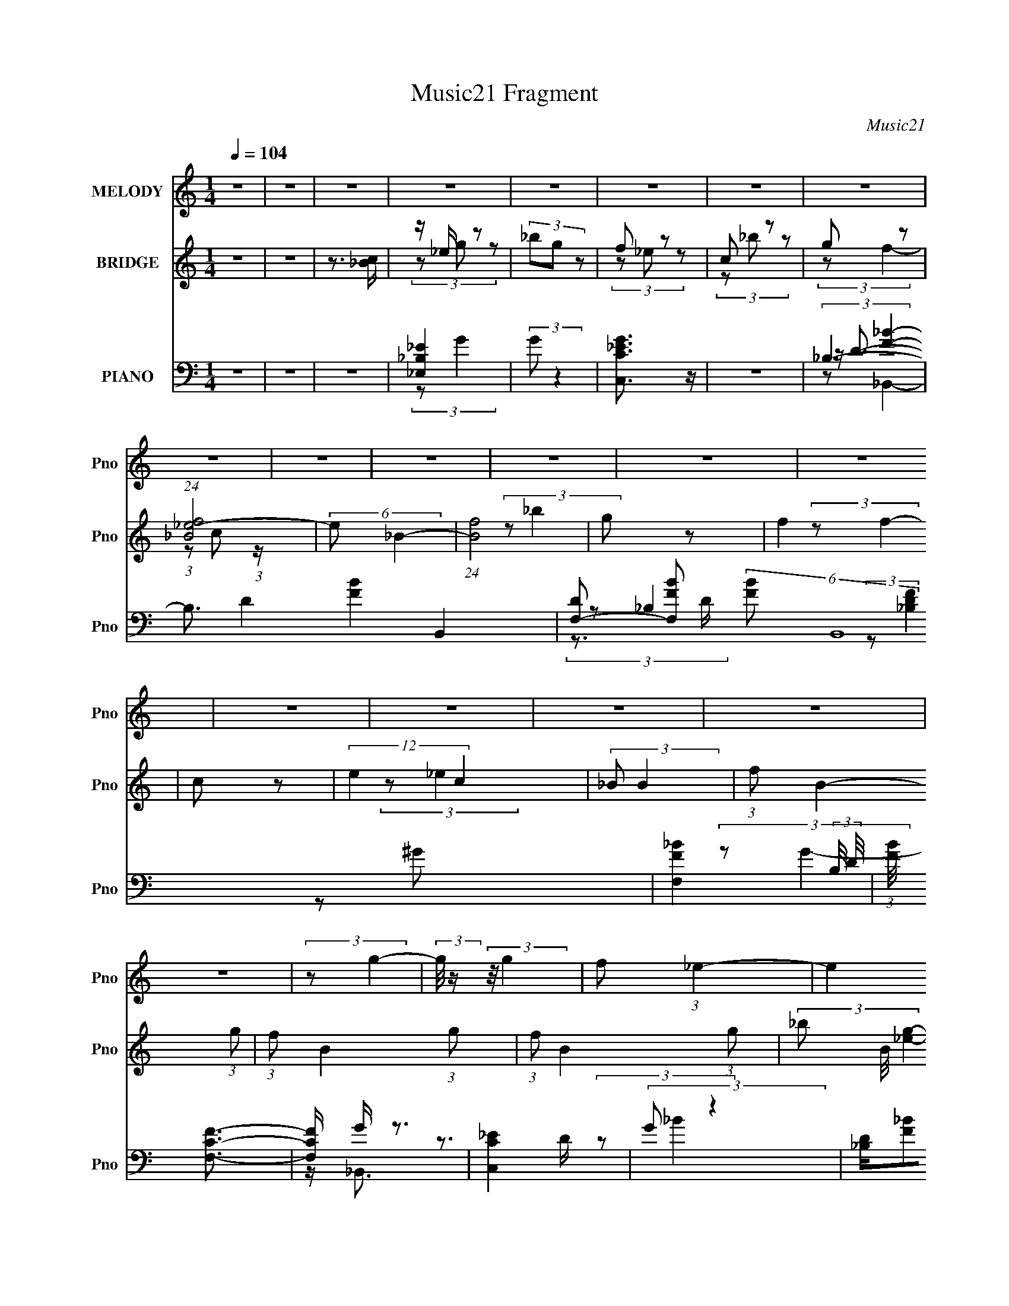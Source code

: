 X:1
T:Music21 Fragment
C:Music21
%%score 1 ( 2 3 ) ( 4 5 6 7 )
L:1/8
Q:1/4=104
M:1/4
I:linebreak $
K:none
V:1 treble nm="MELODY" snm="Pno"
V:2 treble nm="BRIDGE" snm="Pno"
V:3 treble 
L:1/4
V:4 bass nm="PIANO" snm="Pno"
V:5 bass 
V:6 bass 
L:1/4
V:7 bass 
L:1/4
V:1
 z2 | z2 | z2 | z2 | z2 | z2 | z2 | z2 | z2 | z2 | z2 | z2 | z2 | z2 | z2 | z2 | z2 | z2 | z2 | %19
 (3:2:2z g2- | (3:2:2g/4 z/ (3:2:2z/4 g2 | f (3:2:1_e2- | (3:2:2e2 z | (3fg z | (3_bg z | %25
 f (3:2:1g2- | (6:5:2g2 z/ | (3:2:2z g2- | (3:2:2g/4 z/ (3:2:2z/4 g (3:2:1z | (3f_e z | (3c_b z | %31
 g (3:2:1f2- | f2- | f2- | (6:5:2f2 z/ | (3:2:2z g2- | (3:2:2g/4 z/ (3:2:2z/4 _e (3:2:1z | %37
 (3:2:2c _B2- | (3:2:2B z2 | (3:2:2c _e2- | (3:2:2e/4 z/ (3:2:2z/4 c (3:2:1z | (3:2:2_e f2- | %42
 (6:5:2f2 z/ | (3:2:2f f2- | (6:5:2f2 z/ | c (3:2:1_e2- | (3:2:2e c2- | (3:2:2c _B2- | B2- | B2- | %50
 B2- | (3:2:2B/4 z/ (3:2:2z/4 _b2- | (3:2:2b f2- | (3:2:2f/4 z/ (3:2:2z/4 f2- | (3:2:2f g2- | %55
 (3:2:2g/4 z/ (3:2:2z/4 f2- | (3:2:2f/4 z/ (3:2:2z/4 f (3:2:1z | (3:2:2_e c2- | (3:2:2c _B2- | %59
 (3:2:2B/4 z/ (3:2:2z/4 g2- | (3:2:2g/4 z/ (3:2:2z/4 g (3:2:1z | (3f_e z | (3c_b z | g (3:2:1f2- | %64
 f2- | f2- | f2- | (3:2:2f/4 z/ (3:2:2z/4 _b2- | (3:2:2b/4 z/ (3:2:2z/4 _e (3:2:1z | c (3:2:1_B2- | %70
 (3:2:2B2 z | c (3:2:1_e2- | (3ec z | (3:2:2_e f2- | (6:5:2f2 z/ | (3:2:2f f2- | (3:2:2f2 z | %77
 (3:2:2c _e2- | (3ec z | (3:2:2_B B2- | B2- | B2- | B2- | (3:2:2B/4 z/ z3/2 | z2 | z2 | z2 | z2 | %88
 z2 | z2 | z2 | (3:2:2z g2- | (3:2:2g/4 z/ (3:2:2z/4 g2 | f (3:2:1_e2- | (3:2:2e2 z | (3fg z | %96
 (3_bg z | f (3:2:1g2- | (6:5:2g2 z/ | (3:2:2z g2- | (3:2:2g/4 z/ (3:2:2z/4 g (3:2:1z | (3f_e z | %102
 (3c_b z | g (3:2:1f2- | f2- | f2- | (6:5:2f2 z/ | (3:2:2z g2- | %108
 (3:2:2g/4 z/ (3:2:2z/4 _e (3:2:1z | (3:2:2c _B2- | (3:2:2B z2 | (3:2:2c _e2- | %112
 (3:2:2e/4 z/ (3:2:2z/4 c (3:2:1z | (3:2:2_e f2- | (6:5:2f2 z/ | (3:2:2f f2- | (6:5:2f2 z/ | %117
 c (3:2:1_e2- | (3:2:2e c2- | (3:2:2c _B2- | B2- | B2- | B2- | (3:2:2B/4 z/ (3:2:2z/4 _b2- | %124
[Q:1/4=104] (3:2:2b f2- | (3:2:2f/4 z/ (3:2:2z/4 f2- | (3:2:2f g2- | (3:2:2g/4 z/ (3:2:2z/4 f2- | %128
 (3:2:2f/4 z/ (3:2:2z/4 f (3:2:1z | (3:2:2_e c2- | (3:2:2c _B2- | (3:2:2B/4 z/ (3:2:2z/4 g2- | %132
 (3:2:2g/4 z/ (3:2:2z/4 g (3:2:1z | (3f_e z | (3c_b z | g (3:2:1f2- | f2- | f2- | f2- | %139
 (3:2:2f/4 z/ (3:2:2z/4 _b2- | (3:2:2b/4 z/ (3:2:2z/4 _e (3:2:1z | c (3:2:1_B2- | (3:2:2B2 z | %143
 c (3:2:1_e2- | (3ec z | (3:2:2_e f2- | (6:5:2f2 z/ |[Q:1/4=104] (3:2:2f f2- | (3:2:2f2 z | %149
 (3:2:2c _e2- | (3ec z | (3:2:2_B B2- | B2- | B2- | B2- | (3:2:2B/4 z/ z3/2 | z2 | z2 | z2 | z2 | %160
 z2 | z2 | z2 | z2 | z2 | z2 | z2 | z2 | z2 | z2 | z2 | z2 | z2 | z2 | z2 | z2 | z2 | z2 | z2 | %179
 z2 | z2 | z2 | z2 | z2 | z2 | z2 | z2 | (3:2:2z g2- | (3:2:2g/4 z/ (3:2:2z/4 g2 | f (3:2:1_e2- | %190
 (3:2:2e2 z | (3fg z | (3_bg z | f (3:2:1g2- | (6:5:2g2 z/ | (3:2:2z g2- | %196
 (3:2:2g/4 z/ (3:2:2z/4 g (3:2:1z | (3f_e z | (3c_b z | g (3:2:1f2- | f2- | f2- | (6:5:2f2 z/ | %203
 (3:2:2z g2- | (3:2:2g/4 z/ (3:2:2z/4 _e (3:2:1z | (3:2:2c _B2- | (3:2:2B z2 | (3:2:2c _e2- | %208
 (3:2:2e/4 z/ (3:2:2z/4 c (3:2:1z | (3:2:2_e f2- | (6:5:2f2 z/ | (3:2:2f f2- | (6:5:2f2 z/ | %213
 c (3:2:1_e2- | (3:2:2e c2- | (3:2:2c _B2- | B2- | B2- | B2- | (3:2:2B/4 z/ (3:2:2z/4 _b2- | %220
 (3:2:2b f2- | (3:2:2f/4 z/ (3:2:2z/4 f2- | (3:2:2f g2- | (3:2:2g/4 z/ (3:2:2z/4 f2- | %224
 (3:2:2f/4 z/ (3:2:2z/4 f (3:2:1z | (3:2:2_e c2- | (3:2:2c _B2- | (3:2:2B/4 z/ (3:2:2z/4 g2- | %228
 (3:2:2g/4 z/ (3:2:2z/4 g (3:2:1z | (3f_e z | (3c_b z | g (3:2:1f2- | f2- | f2- | f2- | %235
 (3:2:2f/4 z/ (3:2:2z/4 _b2- | (3:2:2b/4 z/ (3:2:2z/4 _e (3:2:1z | c (3:2:1_B2- | (3:2:2B2 z | %239
 c (3:2:1_e2- | (3ec z | (3:2:2_e f2- | (6:5:2f2 z/ | (3:2:2f f2- | (3:2:2f2 z | c3/2 z/ | _e2- | %247
 ec- | c<_B- | B2- | B2- | B2- | B3/2 z/ |] %253
V:2
 z2 | z2 | z3/2 [_Bc]/ | z/ _e/ z | (3_bg z | f z | c z | g z | (24:19:1[f_B_e-]4 | (6:5:2e _B2- | %10
 (24:13:1[Bf]4 | g z | f2 | c z | (12:7:2e2 c2 | (3:2:2_B B2- | (3:2:1f B2- (3:2:1g | %17
 (3:2:1f B2- (3:2:1g | (3:2:1f B2- (3:2:1g | (3_b B/4 [_eg]2- | [eg]2- | [eg]2- | (3:2:2[eg] z2 | %23
 (3fg z | (3_bg z | (3fg z | (3_bg z | (3:2:2f g2- | g2- | (3:2:2g z2 | z2 | z2 | (3:2:2z _b2 | %33
 g z | g z | (3:2:2c2 z | B2- | (3:2:2B z2 | _B/c/ z | (3:2:2c _e2- | (3ec z | (3_ef z | f/g/ z | %43
 z2 | z2 | z2 | z2 | z2 | (3_e'g' z | (3_b'_Bc | (3:2:1[b'_ece]4 | f/g/ z | b2- | b2- | %54
 (3:2:2b/4 z/ (3:2:2z/4 g2- | (3:2:2g f2- | f2 | _e z | (3:2:2c _B2- | (3:2:2B g2- | %60
 (3:2:2g/4 z/ (3:2:2z/4 g2 | f z | c z | g z | g z | _e z | (3f_bc' | _e'/[f'g']/[^g'=g']/ z/ | %68
 [^g'=g']/[^g'=g']/[^g'=g']/[^g'=g']/ | (3[^g'=g'][^g'=g'][^g'=g'] | [^g'=g']/^g'/ z | %71
 (3:2:2g'/4 z/ z3/2 | z2 | (3z c z | _B z | (3:2:2_e2 z | f2- | (3:2:2f z2 | (3:2:2z c2- | %79
 (3:2:2c/4 z/ (3:2:2z/4 _B2 | c z | f z | f z | g z | (6:5:2f2 z/ | c z | (3:2:2e c2 | (3_BBB- | %88
 B2- (3:2:1g | (3:2:1f B2- (3:2:1g | (3:2:1f B2- (3:2:1g | (3_b B/ [_eg]2- | [eg]2- | [eg]2- | %94
 (3:2:2[eg] z2 | (3fg z | (3_bg z | (3fg z | (3_bg z | (3:2:2f g2- | g2- | (3:2:2g z2 | z2 | z2 | %104
 (3:2:2z _b2 | g z | g z | (3:2:2c2 z | B2- | (3:2:2B z2 | _B/c/ z | (3:2:2c _e2- | (3ec z | %113
 (3_ef z | f/g/ z | z2 | z2 | z2 | z2 | z2 | (3_e'g' z | (3_b'_Bc | (3:2:1[b'_ece]4 | f/g/ z | %124
[Q:1/4=104] b2- | b2- | (3:2:2b/4 z/ (3:2:2z/4 g2- | (3:2:2g f2- | f2 | _e z | (3:2:2c _B2- | %131
 (3:2:2B g2- | (3:2:2g/4 z/ (3:2:2z/4 g2 | f z | c z | g z | g z | _e z | (3f_bc' | %139
 _e'/[f'g']/[^g'=g']/ z/ | [^g'=g']/[^g'=g']/[^g'=g']/[^g'=g']/ | (3[^g'=g'][^g'=g'][^g'=g'] | %142
 [^g'=g']/^g'/ z | (3:2:2g'/4 z/ z3/2 | z2 | (3z c z | _B z |[Q:1/4=104] (3:2:2_e2 z | f2- | %149
 (3:2:2f z2 | (3:2:2z c2- | (3:2:2c/4 z/ (3:2:2z/4 _B2 | c z | f z | f z | _b z | c z | e2- | %158
 (3:2:2e/4 z/ (3:2:2z/4 c (3:2:1z | _e z | (3:2:2f2 z | g z | f2- | (3:2:2f g2- | %164
 (3:2:2g/4 z/ (3:2:2z/4 g2 | f z | c z | g z | f2- (3:2:1C | (3:2:1_E f2- (3:2:1F | %170
 (3:2:1G f2- (3:2:1_E | (3C f _e- (3:2:1e | f z | g2- | (3:2:2g/4 z/ (3:2:2z/4 f (3:2:1z | g z | %176
 c z | _e z | c2- | (3:2:2c/4 z/ (3:2:2z/4 _e2- | (3:2:2e2 z | f z | _B z | (3:2:2c z/ [c_B]/ z/ | %184
 [fc_B]/[cB]/ (3:2:2z/ [Bc] | [f_B]/c/ z | [B-f]2 B/ | (3:2:2_b [_eg]2- | [eg]2- | [eg]2- | %190
 (3:2:2[eg] z2 | (3fg z | (3_bg z | (3fg z | (3_bg z | (3:2:2f g2- | g2- | (3:2:2g z2 | z2 | z2 | %200
 (3:2:2z _b2 | g z | g z | (3:2:2c2 z | B2- | (3:2:2B z2 | _B/c/ z | (3:2:2c _e2- | (3ec z | %209
 (3_ef z | f/g/ z | z2 | z2 | z2 | z2 | z2 | (3_e'g' z | (3_b'_Bc | (3:2:1[b'_ece]4 | f/g/ z | %220
 b2- | b2- | (3:2:2b/4 z/ (3:2:2z/4 g2- | (3:2:2g f2- | f2 | _e z | (3:2:2c _B2- | (3:2:2B g2- | %228
 (3:2:2g/4 z/ (3:2:2z/4 g2 | f z | c z | g z | g z | _e z | (3f_bc' | _e'/[f'g']/[^g'=g']/ z/ | %236
 [^g'=g']/[^g'=g']/[^g'=g']/[^g'=g']/ | (3[^g'=g'][^g'=g'][^g'=g'] | [^g'=g']/^g'/ z | %239
 (3:2:2g'/4 z/ z3/2 | z2 | (3z c z | _B z | (3:2:2_e2 z | f2- | f2- c/- | (3:2:1f c2- | c2- | %248
 (6:5:1[c_B] _B5/6 (3:2:1z/ | c_e- | f (3:2:1e/ z/ g/- | (6:5:2g f2 | (3:2:2_b2 g- | %253
 (3:2:1g f3/2- | f2- | f<c | d2- | f2 (3:2:1d/4 | (3:2:2z _e2- | e2- | e2- | e2- | e2- | e2- | %264
 (3:2:2e2 z |] %265
V:3
 x | x | x | (3z/ g/ z/ | x | (3z/ _e/ z/ | (3z/ _b/ z/ | (3:2:2z/ f- | %8
 (3:2:1z/ c/ (3:2:1z/4 x7/12 | x13/12 | (3:2:2z/ _b x/12 | (3:2:2z/ f- | x | (3:2:2z/ _e- | x5/4 | %15
 x | x5/3 | x5/3 | x5/3 | x13/12 | x | x | x | x | x | x | x | x | x | x | x | x | x | (3z/ f/ z/ | %34
 (3:2:2z/ _e | (3:2:2z/ _B- | x | x | (3z/ _B/ z/ | x | x | x | (3:2:2z/ f | x | x | x | x | x | %48
 x | (3:2:2z/ _b'- | z/4 f/4 z/ x/3 | (3:2:2z/ _b- | x | x | x | x | x | (3:2:2z/ c- | x | x | x | %61
 (3:2:2z/ _e | (3z/ _b/ z/ | (3z/ f/ z/ | (3z/ c/ z/ | (3:2:2z/ f- | x | x | x | x | (3:2:2z/ g'- | %71
 x | x | x | (3z/ c/ z/ | (3:2:2z/ f- | x | x | x | x | (3z/ _e/ z/ | (3z/ g/ z/ | (3:2:2z/ _b | %83
 (3:2:2z/ f- | x | (3:2:2z/ _e- | x | x | x4/3 | x5/3 | x5/3 | x7/6 | x | x | x | x | x | x | x | %99
 x | x | x | x | x | x | (3z/ f/ z/ | (3:2:2z/ _e | (3:2:2z/ _B- | x | x | (3z/ _B/ z/ | x | x | %113
 x | (3:2:2z/ f | x | x | x | x | x | x | (3:2:2z/ _b'- | z/4 f/4 z/ x/3 | (3:2:2z/ _b- | x | x | %126
 x | x | x | (3:2:2z/ c- | x | x | x | (3:2:2z/ _e | (3z/ _b/ z/ | (3z/ f/ z/ | (3z/ c/ z/ | %137
 (3:2:2z/ f- | x | x | x | x | (3:2:2z/ g'- | x | x | x | (3z/ c/ z/ | (3:2:2z/ f- | x | x | x | %151
 x | (3z/ _e/ z/ | (3z/ g/ z/ | (3:2:2z/ g | (3:2:2z/ _B | (3:2:2z/ _e- | x | x | (3:2:2z/ f- | x | %161
 (3:2:2z/ f- | x | x | x | (3:2:2z/ _e | (3z/ _b/ z/ | (3:2:2z/ f- | x4/3 | x5/3 | x5/3 | x4/3 | %172
 (3:2:2z/ g- | x | x | (3:2:2z/ _e | (3:2:2z/ f | (3:2:2z/ c- | x | x | x | (3z/ c/ z/ | %182
 (3z/ _e/ z/ | z/4 _B/4 z/ | (3z/ [gc]/ z/ | z/4 _B3/4- | (3:2:2z/ g x/4 | x | x | x | x | x | x | %193
 x | x | x | x | x | x | x | x | (3z/ f/ z/ | (3:2:2z/ _e | (3:2:2z/ _B- | x | x | (3z/ _B/ z/ | %207
 x | x | x | (3:2:2z/ f | x | x | x | x | x | x | (3:2:2z/ _b'- | z/4 f/4 z/ x/3 | (3:2:2z/ _b- | %220
 x | x | x | x | x | (3:2:2z/ c- | x | x | x | (3:2:2z/ _e | (3z/ _b/ z/ | (3z/ f/ z/ | %232
 (3z/ c/ z/ | (3:2:2z/ f- | x | x | x | x | (3:2:2z/ g'- | x | x | x | (3z/ c/ z/ | (3:2:2z/ f- | %244
 x | x5/4 | x4/3 | x | z3/4 c/4- | x | x7/6 | x13/12 | x | x13/12 | x | z3/4 d/4- | x | x13/12 | %258
 x | x | x | x | x | x | x |] %265
V:4
 z2 | z2 | z2 | [_B,_E_E,]2 | (3:2:2G z2 | [C_EC,G]3/2 z/ | z2 | _B,2- | B,3/2 D2- [FB]2- B,,2- | %9
 [DF,-] [F,-FB] (6:5:2[FB]4/5 B,,8 | [F,_B-F-]2 (3:2:2B,/4 D/4 | (3:2:1[BF]/4 x/3 [CFF,]3/2- | %12
 [CFF,]/ G/ z3/2 | [C_EC,]2 | (3:2:2G z2 | [_B,D]/[F_B]F,/- | (6:5:1[F,_B,-] (3:2:1[_B,-B,,]7/4 | %17
 (3:2:1[B,D] D/3 z/ [D_B,]/- | (3:2:1[DB,]/4 B2- (3:2:1[DF_B,]2- | (3B [DFB,] _E,- (3:2:1E,- | %20
 (48:37:1[E,_B,-]8 | G2- B, (6:5:1E2 | (12:7:1[G_B,-]8 | (3:2:1[B,_B-]2 [_B-E]2/3 (6:5:1E6/5 | %24
 [B_B,-]2 (24:17:1E,8 | G2- B,2- E2- | [GG,]7/2 B,/ (3:2:1E/4 | (3:2:1[B,_E]/4 _E11/6 | %28
 (3:2:1[E,_B,] (3:2:2_B, z | (3:2:1[EG]/4 G11/6 | (12:7:1[C,G,]2 (3:2:2G,/4 z | G3/2 z/ | %32
 (24:17:1[B,,F,-]8 | [F,_B,D]/ [_B,D]3/2 | [FF,] (3:2:2F,/ z | (3:2:1[B,D]/4 (3:2:2D3/4 _E,2- | %36
 (24:17:1[E,_B,]8 | G2- | G3/2 (3:2:1_E2- | (3_B,2 E z | (12:7:1[C,G,]2 G,5/6 | _E2 | %42
 (6:5:1[F,,C,-]2 C,/3- | [C,C]/ [CF,]3/2 (6:5:1F,/5 | (3:2:1[F,,C,] (3:2:2C, z | (3:2:2F2 z | %46
 [G,,_E,-]2 | (3:2:1[E,C] C/3 z | (24:17:1[E,_B,]8 | G2- | (3:2:1_B, G/ (3:2:1_E2- | %51
 _B, (3:2:1E/4 z | (12:7:1[B,,F,]8 | _B,2 | (3:2:1[DFF,]2 x2/3 | (3:2:2D [F,,C]2- | %56
 C, (3:2:1[F,,C] z | C z | [C,G,-]2 | [G,_E]/ (3:2:2[_EC]5/4 z | (3:2:1[E,_B,]2 _B,2/3 | G3/2 z/ | %62
 (3:2:1[C,G,]2 G,/6 z/ | G3/2 z/ | (3:2:4C, F,,/4 C F, (3:2:1z | (3:2:2C _B,,2- | F,2- B,,2- | %67
 [F,D]/ [DB,,B,]/ (3:2:1B,/ x2/3 | (12:7:1[E,_B,]8 | G2 | (3:2:2_E2 z | _E z | %72
 (3:2:1[C,G,] (3:2:2G, z | (3:2:2G2 z | (12:7:1[F,,C,]2 C,/3 z/ | C z | (3:2:1[F,,F,G,CC,] C,/3 z | %77
 (3:2:2z C,2- | (6:5:2[C,G,]2 C | (3G, E _E,- (3:2:1E,- | (6:5:1[E,_B,]8 | (3:2:2_B,2 z | %82
 (3:2:1[G_B,]/4 (3_B,3/4B, z | (3:2:1[E_B,]/4 _B,5/6 z | (6:5:1[F,,C,]2 C,/3 | (3:2:2C C,2- | %86
 (24:13:2[C,G,]4 [CE]/4 | (3C [EG]/4 _B,,2- | (6:5:1[B,,F,-]8 | [F,F]7/2 | (3_B,B, z | %91
 (3:2:1[DBF,] F,/3 z | (48:37:1[E,_B,-]8 | G2- B, (6:5:1E2 | (12:7:1[G_B,-]8 | %95
 (3:2:1[B,_B-]2 [_B-E]2/3 (6:5:1E6/5 | [B_B,-]2 (24:17:1E,8 | G2- B,2- E2- | %98
 [GG,]7/2 B,/ (3:2:1E/4 | (3:2:1[B,_E]/4 _E11/6 | (3:2:1[E,_B,] (3:2:2_B, z | (3:2:1[EG]/4 G11/6 | %102
 (12:7:1[C,G,]2 (3:2:2G,/4 z | G3/2 z/ | (24:17:1[B,,F,-]8 | [F,_B,D]/ [_B,D]3/2 | %106
 [FF,] (3:2:2F,/ z | (3:2:1[B,D]/4 (3:2:2D3/4 _E,2- | (24:17:1[E,_B,]8 | G2- | G3/2 (3:2:1_E2- | %111
 (3_B,2 E z | (12:7:1[C,G,]2 G,5/6 | _E2 | (6:5:1[F,,C,-]2 C,/3- | [C,C]/ [CF,]3/2 (6:5:1F,/5 | %116
 (3:2:1[F,,C,] (3:2:2C, z | (3:2:2F2 z | [G,,_E,-]2 | (3:2:1[E,C] C/3 z | (24:17:1[E,_B,]8 | G2- | %122
 (3:2:1_B, G/ (3:2:1_E2- | _B, (3:2:1E/4 z |[Q:1/4=104] (12:7:1[B,,F,]8 | _B,2 | %126
 (3:2:1[DFF,]2 x2/3 | (3:2:2D [F,,C]2- | C, (3:2:1[F,,C] z | C z | [C,G,-]2 | %131
 [G,_E]/ (3:2:2[_EC]5/4 z | (3:2:1[E,_B,]2 _B,2/3 | G3/2 z/ | (3:2:1[C,G,]2 G,/6 z/ | G3/2 z/ | %136
 (3:2:4C, F,,/4 C F, (3:2:1z | (3:2:2C _B,,2- | F,2- B,,2- | [F,D]/ [DB,,B,]/ (3:2:1B,/ x2/3 | %140
 (12:7:1[E,_B,]8 | G2 | (3:2:2_E2 z | _E z | (3:2:1[C,G,] (3:2:2G, z | (3:2:2G2 z | %146
 (12:7:1[F,,C,]2 C,/3 z/ |[Q:1/4=104] C z | (3:2:1[F,,F,G,CC,] C,/3 z | (3:2:2z C,2- | %150
 (6:5:2[C,G,]2 C | (3:2:1[EG,] (3:2:1_B,,2- | (6:5:2[B,,F,]8 D | F3/2 z/ | (3:2:1[F,_B,]4 | _B, z | %156
 (12:7:1[E,_B,]2 (3:2:2_B,/4 z | (3:2:1[G_E] _E/3 z | [C,G,]2 | (3:2:2C F,2- | (3C F,2 ^G2- | %161
 (6:5:1[GC]2 x/3 | (24:13:1[B,,F,-]4 | [F,_B,]/ (3:2:2_B,/4 _E,2- | (3:2:2[E,_B,]2 E/4 x/ | %165
 (3:2:2D C,2- | (24:13:2[C,G,]4 [CE]/4 | (3:2:2_E F,2- | (12:7:1[F,C]2 x5/6 | (3:2:2z _B,,2- | %170
 (3:2:1[B,,F,-]4 | (3:2:1[F,D] (3:2:1_E,2- | (3:2:1_B, E,2- (3:2:1[_EG]2- | %173
 (3[E,_B,]/4 [_B,EG]3/4 _E,2- | (3_B, E,2 [B,_EG]2- | (3:2:1[B,EG] (3:2:1C,2- | %176
 (3:2:2C C,2 (3:2:1G2 | (3:2:2C C,2- | (12:7:1[C,G,]2 x5/6 | (3:2:2C ^G,,2- | (3:2:1[G,,_E,-]8 | %181
 (6:5:1[E,^G,]4 | (3^G,G, z | (3:2:2_E, _B,,2- | (6:5:1[B,,F,-]8 | (3:2:1_B, F,3/2 (3:2:1[B,_B]2 | %186
 F,2- | (3:2:1_B, F, (3:2:2D/4 _E,2- | (48:37:1[E,_B,-]8 | G2- B, (6:5:1E2 | (12:7:1[G_B,-]8 | %191
 (3:2:1[B,_B-]2 [_B-E]2/3 (6:5:1E6/5 | [B_B,-]2 (24:17:1E,8 | G2- B,2- E2- | %194
 [GG,]7/2 B,/ (3:2:1E/4 | (3:2:1[B,_E]/4 _E11/6 | (3:2:1[E,_B,] (3:2:2_B, z | (3:2:1[EG]/4 G11/6 | %198
 (12:7:1[C,G,]2 (3:2:2G,/4 z | G3/2 z/ | (24:17:1[B,,F,-]8 | [F,_B,D]/ [_B,D]3/2 | %202
 [FF,] (3:2:2F,/ z | (3:2:1[B,D]/4 (3:2:2D3/4 _E,2- | (24:17:1[E,_B,]8 | G2- | G3/2 (3:2:1_E2- | %207
 (3_B,2 E z | (12:7:1[C,G,]2 G,5/6 | _E2 | (6:5:1[F,,C,-]2 C,/3- | [C,C]/ [CF,]3/2 (6:5:1F,/5 | %212
 (3:2:1[F,,C,] (3:2:2C, z | (3:2:2F2 z | [G,,_E,-]2 | (3:2:1[E,C] C/3 z | (24:17:1[E,_B,]8 | G2- | %218
 (3:2:1_B, G/ (3:2:1_E2- | _B, (3:2:1E/4 z | (12:7:1[B,,F,]8 | _B,2 | (3:2:1[DFF,]2 x2/3 | %223
 (3:2:2D [F,,C]2- | C, (3:2:1[F,,C] z | C z | [C,G,-]2 | [G,_E]/ (3:2:2[_EC]5/4 z | %228
 (3:2:1[E,_B,]2 _B,2/3 | G3/2 z/ | (3:2:1[C,G,]2 G,/6 z/ | G3/2 z/ | (3:2:4C, F,,/4 C F, (3:2:1z | %233
 (3:2:2C _B,,2- | F,2- B,,2- | [F,D]/ [DB,,B,]/ (3:2:1B,/ x2/3 | (12:7:1[E,_B,]8 | G2 | %238
 (3:2:2_E2 z | _E z | (3:2:1[C,G,] (3:2:2G, z | (3:2:2G2 z | (12:7:1[F,,C,]2 C,/3 z/ | CF- | %244
 F3/2 [F,G,F,,C] z/ | z [^G,C]- | [G,C]2- [G,,EG]2- | (3:2:2[G,C]/ [G,,EG] (3:2:1z2 | %248
 (3:2:2z [_B,_E,,]2- | [B,E,,]2 [EG]2- | [EG]/ z/ [C_EC,G]- | [CEC,G]2 | z2 | [CF^G]2- | %254
 [CFG] F,,/ z | z _B, | D/ (6:5:1[FB] B,,2- (3:2:1F,2- | [B,,_B,] [_B,F,]/ (3:2:1F,/4 x/3 | %258
 (3:2:1D (3:2:2_E,, z | (3:2:1[E_E,-] _E,4/3- | E,2- B,2- F/ | E,2- B,2- G/ | (6:5:1[E,_B]4 B,7/2 | %263
 z (3:2:2f z/ | (3:2:2z [_E,_B,]2- | _e'/ (3:2:2[E,B,]2 z |] %266
V:5
 x2 | x2 | x2 | (3:2:2z G2- | x2 | x2 | x2 | z/ D3/2- | x15/2 | (3:2:2z _B,2- x29/6 | %10
 (3:2:2z [DF_B,]2 x/3 | z ^G- | x5/2 | (3:2:2z G2- | x2 | z/ _B,,3/2- | z3/2 D/ | (3:2:2z _B2- | %18
 x7/2 | x8/3 | (3:2:2z _E2- x25/6 | x14/3 | (3:2:2z _E2- x8/3 | (3:2:2z _E,2- x | %24
 (3:2:2z _E2- x17/3 | x6 | (3:2:2z _B,2- x13/6 | (3:2:2z _E,2- | (3:2:2z _E2- | (3:2:2z C,2- | %30
 (3:2:2z C2 | (3:2:2z _B,,2- | (3z _B, z x11/3 | F2- | (3:2:2z _B,2- | (3:2:2z _E2 | %36
 (3:2:2z _E2 x11/3 | x2 | x17/6 | (3:2:2z C,2- x2/3 | (3:2:2z C2 | (3:2:2z F,,2- | (3:2:2z F,2- | %43
 (3:2:2z F,,2- x/6 | (3:2:2z F,2 | (3:2:2z ^G,,2- | (3:2:2z ^G,2 | (3:2:2z _E,2- | %48
 (3:2:2z _E2 x11/3 | x2 | x5/2 | (3:2:2z _B,,2- x/6 | (3z _B, z x8/3 | [DF]2- | (3:2:2z _B,2 | x2 | %56
 (3:2:2z F,2 x2/3 | (3:2:2z C,2- | (3:2:2z C2- | (3:2:2z _E,2- | (3:2:2z _E2 | (3:2:2z C,2- | %62
 (3:2:2z C2 | (3:2:2z F,,2- | x17/6 | x2 | (3:2:2z _B,2- x2 | (3:2:2z _E,2- | (3:2:2z _E2 x8/3 | %69
 x2 | (3:2:2z _B,2 | (3:2:2z C,2- | (3:2:2z C2 | (3:2:2z F,,2- | (3:2:2z F,2 | %75
 (3:2:2z [F,,F,^G,C]2- | (3:2:1z F,/ (6:5:1z | (3z G, z | (3:2:2z _E2- x/3 | x8/3 | %80
 (3:2:2z _E2 x14/3 | (3:2:2z G2- | (3:2:2z _E2- | (3:2:2z F,,2- | (3z C z | (3:2:2z [C_E]2- | %86
 (3z C z x/3 | x13/6 | (3:2:2z _B,2 x14/3 | (3z D z x3/2 | (3:2:2z [D_B]2- | (3:2:2z _E,2- | %92
 (3:2:2z _E2- x25/6 | x14/3 | (3:2:2z _E2- x8/3 | (3:2:2z _E,2- x | (3:2:2z _E2- x17/3 | x6 | %98
 (3:2:2z _B,2- x13/6 | (3:2:2z _E,2- | (3:2:2z _E2- | (3:2:2z C,2- | (3:2:2z C2 | (3:2:2z _B,,2- | %104
 (3z _B, z x11/3 | F2- | (3:2:2z _B,2- | (3:2:2z _E2 | (3:2:2z _E2 x11/3 | x2 | x17/6 | %111
 (3:2:2z C,2- x2/3 | (3:2:2z C2 | (3:2:2z F,,2- | (3:2:2z F,2- | (3:2:2z F,,2- x/6 | (3:2:2z F,2 | %117
 (3:2:2z ^G,,2- | (3:2:2z ^G,2 | (3:2:2z _E,2- | (3:2:2z _E2 x11/3 | x2 | x5/2 | %123
 (3:2:2z _B,,2- x/6 | (3z _B, z x8/3 | [DF]2- | (3:2:2z _B,2 | x2 | (3:2:2z F,2 x2/3 | %129
 (3:2:2z C,2- | (3:2:2z C2- | (3:2:2z _E,2- | (3:2:2z _E2 | (3:2:2z C,2- | (3:2:2z C2 | %135
 (3:2:2z F,,2- | x17/6 | x2 | (3:2:2z _B,2- x2 | (3:2:2z _E,2- | (3:2:2z _E2 x8/3 | x2 | %142
 (3:2:2z _B,2 | (3:2:2z C,2- | (3:2:2z C2 | (3:2:2z F,,2- | (3:2:2z F,2 | (3:2:2z [F,,F,^G,C]2- | %148
 (3:2:1z F,/ (6:5:1z | (3z G, z | (3:2:2z _E2- x/3 | (3:2:2z _B,2 | (3:2:2z _B,2 x16/3 | %153
 (3:2:2z F,2- | (3:2:2z D2 x2/3 | (3:2:2z _E,2- | (3z _E z | (3:2:2z C,2- | (3z C z | (3z C z | %160
 x19/6 | (3:2:2z _B,,2- | (3z D z x/6 | (3z _B, z | (3z G z | (3:2:2z [C_E]2- | (3:2:2z C2 x/3 | %167
 (3z C z | (3:2:1z F/ (6:5:1z | (3z C z | (3z _B, z x2/3 | (3z _B, z | x4 | (3z _B, z | x19/6 | %175
 (3z C z | x11/3 | (3:2:2z [C_E]2 | (3z C z | (3:2:2z [^G,C]2 | (3z ^G, z x10/3 | %181
 (3:2:2z ^G2 x4/3 | (3:2:2z [C_E]2 | (3:2:2z [_B,D]2 | (3z D z x14/3 | x7/2 | (3z _B, z | x19/6 | %188
 (3:2:2z _E2- x25/6 | x14/3 | (3:2:2z _E2- x8/3 | (3:2:2z _E,2- x | (3:2:2z _E2- x17/3 | x6 | %194
 (3:2:2z _B,2- x13/6 | (3:2:2z _E,2- | (3:2:2z _E2- | (3:2:2z C,2- | (3:2:2z C2 | (3:2:2z _B,,2- | %200
 (3z _B, z x11/3 | F2- | (3:2:2z _B,2- | (3:2:2z _E2 | (3:2:2z _E2 x11/3 | x2 | x17/6 | %207
 (3:2:2z C,2- x2/3 | (3:2:2z C2 | (3:2:2z F,,2- | (3:2:2z F,2- | (3:2:2z F,,2- x/6 | (3:2:2z F,2 | %213
 (3:2:2z ^G,,2- | (3:2:2z ^G,2 | (3:2:2z _E,2- | (3:2:2z _E2 x11/3 | x2 | x5/2 | %219
 (3:2:2z _B,,2- x/6 | (3z _B, z x8/3 | [DF]2- | (3:2:2z _B,2 | x2 | (3:2:2z F,2 x2/3 | %225
 (3:2:2z C,2- | (3:2:2z C2- | (3:2:2z _E,2- | (3:2:2z _E2 | (3:2:2z C,2- | (3:2:2z C2 | %231
 (3:2:2z F,,2- | x17/6 | x2 | (3:2:2z _B,2- x2 | (3:2:2z _E,2- | (3:2:2z _E2 x8/3 | x2 | %238
 (3:2:2z _B,2 | (3:2:2z C,2- | (3:2:2z C2 | (3:2:2z F,,2- | (3:2:2z F,2 | z/ [F,^G,F,,C]3/2- | x3 | %245
 (3:2:2z2 [^G,,_E^G]- | x4 | x7/3 | z [_EG]- | x4 | x2 | x2 | x2 | z/ F,,3/2- | x5/2 | z D- | %256
 x14/3 | (3:2:2z2 D- | (3:2:2z _E2- | z3/2 _B,/- | x9/2 | x9/2 | (3:2:2z2 _e x29/6 | x2 | %264
 z3/2 [_eg]/ | x5/2 |] %266
V:6
 x | x | x | x | x | x | x | (3:2:2z/ [F_B]- | x15/4 | z3/4 D/4- x29/12 | x7/6 | x | x5/4 | x | x | %15
 x | x | x | x7/4 | x4/3 | x37/12 | x7/3 | x7/3 | x3/2 | x23/6 | x3 | x25/12 | x | x | x | x | x | %32
 x17/6 | x | x | x | x17/6 | x | x17/12 | (3z/ G,/ z/ x/3 | x | x | x | x13/12 | x | x | x | %47
 (3z/ _B,/ z/ | x17/6 | x | x5/4 | x13/12 | x7/3 | x | x | x | x4/3 | x | x | (3z/ [_B,_E]/ z/ | %60
 x | x | x | (3:2:2z/ C- | x17/12 | x | x2 | (3z/ _B,/ z/ | x7/3 | x | x | x | x | x | x | x | x | %77
 (3:2:2z/ C- | x7/6 | x4/3 | x10/3 | x | x | (3:2:2z/ [CF] | (3:2:2z/ [F^G] | x | %86
 (3:2:2z/ [_EG]- x/6 | x13/12 | x10/3 | x7/4 | x | x | x37/12 | x7/3 | x7/3 | x3/2 | x23/6 | x3 | %98
 x25/12 | x | x | x | x | x | x17/6 | x | x | x | x17/6 | x | x17/12 | (3z/ G,/ z/ x/3 | x | x | %114
 x | x13/12 | x | x | x | (3z/ _B,/ z/ | x17/6 | x | x5/4 | x13/12 | x7/3 | x | x | x | x4/3 | x | %130
 x | (3z/ [_B,_E]/ z/ | x | x | x | (3:2:2z/ C- | x17/12 | x | x2 | (3z/ _B,/ z/ | x7/3 | x | x | %143
 x | x | x | x | x | x | (3:2:2z/ C- | x7/6 | (3:2:2z/ D- | x11/3 | x | x4/3 | x | (3:2:2z/ G- | %157
 x | (3:2:2z/ [_EG] | (3:2:2z/ F | x19/12 | x | x13/12 | (3:2:2z/ _E- | x | x | x7/6 | (3:2:2z/ F | %168
 x | x | x4/3 | (3:2:2z/ _E | x2 | (3:2:2z/ _E | x19/12 | (3:2:2z/ _E | x11/6 | x | %178
 (3:2:2z/ [_EG] | x | (3:2:2z/ [C_E] x5/3 | x5/3 | x | x | (3:2:2z/ F x7/3 | x7/4 | (3:2:2z/ D- | %187
 x19/12 | x37/12 | x7/3 | x7/3 | x3/2 | x23/6 | x3 | x25/12 | x | x | x | x | x | x17/6 | x | x | %203
 x | x17/6 | x | x17/12 | (3z/ G,/ z/ x/3 | x | x | x | x13/12 | x | x | x | (3z/ _B,/ z/ | x17/6 | %217
 x | x5/4 | x13/12 | x7/3 | x | x | x | x4/3 | x | x | (3z/ [_B,_E]/ z/ | x | x | x | (3:2:2z/ C- | %232
 x17/12 | x | x2 | (3z/ _B,/ z/ | x7/3 | x | x | x | x | x | x | x | x3/2 | x | x2 | x7/6 | x | %249
 x2 | x | x | x | x | x5/4 | (3:2:2z [F_B]/- | x7/3 | x | x | x | x9/4 | x9/4 | x41/12 | x | x | %265
 x5/4 |] %266
V:7
 x | x | x | x | x | x | x | (3:2:2z/ _B,,- | x15/4 | x41/12 | x7/6 | x | x5/4 | x | x | x | x | %17
 x | x7/4 | x4/3 | x37/12 | x7/3 | x7/3 | x3/2 | x23/6 | x3 | x25/12 | x | x | x | x | x | x17/6 | %33
 x | x | x | x17/6 | x | x17/12 | (3:2:2z/ C x/3 | x | x | x | x13/12 | x | x | x | (3:2:2z/ _E | %48
 x17/6 | x | x5/4 | x13/12 | x7/3 | x | x | x | x4/3 | x | x | x | x | x | x | x | x17/12 | x | %66
 x2 | (3:2:2z/ _E | x7/3 | x | x | x | x | x | x | x | x | x | x7/6 | x4/3 | x10/3 | x | x | x | %84
 x | x | x7/6 | x13/12 | x10/3 | x7/4 | x | x | x37/12 | x7/3 | x7/3 | x3/2 | x23/6 | x3 | x25/12 | %99
 x | x | x | x | x | x17/6 | x | x | x | x17/6 | x | x17/12 | (3:2:2z/ C x/3 | x | x | x | x13/12 | %116
 x | x | x | (3:2:2z/ _E | x17/6 | x | x5/4 | x13/12 | x7/3 | x | x | x | x4/3 | x | x | x | x | %133
 x | x | x | x17/12 | x | x2 | (3:2:2z/ _E | x7/3 | x | x | x | x | x | x | x | x | x | x7/6 | x | %152
 x11/3 | x | x4/3 | x | x | x | x | x | x19/12 | x | x13/12 | x | x | x | x7/6 | x | x | x | x4/3 | %171
 x | x2 | x | x19/12 | x | x11/6 | x | x | x | x8/3 | x5/3 | x | x | x10/3 | x7/4 | x | x19/12 | %188
 x37/12 | x7/3 | x7/3 | x3/2 | x23/6 | x3 | x25/12 | x | x | x | x | x | x17/6 | x | x | x | %204
 x17/6 | x | x17/12 | (3:2:2z/ C x/3 | x | x | x | x13/12 | x | x | x | (3:2:2z/ _E | x17/6 | x | %218
 x5/4 | x13/12 | x7/3 | x | x | x | x4/3 | x | x | x | x | x | x | x | x17/12 | x | x2 | %235
 (3:2:2z/ _E | x7/3 | x | x | x | x | x | x | x | x3/2 | x | x2 | x7/6 | x | x2 | x | x | x | x | %254
 x5/4 | z3/4 _B,,/4- | x7/3 | x | x | x | x9/4 | x9/4 | x41/12 | x | x | x5/4 |] %266
